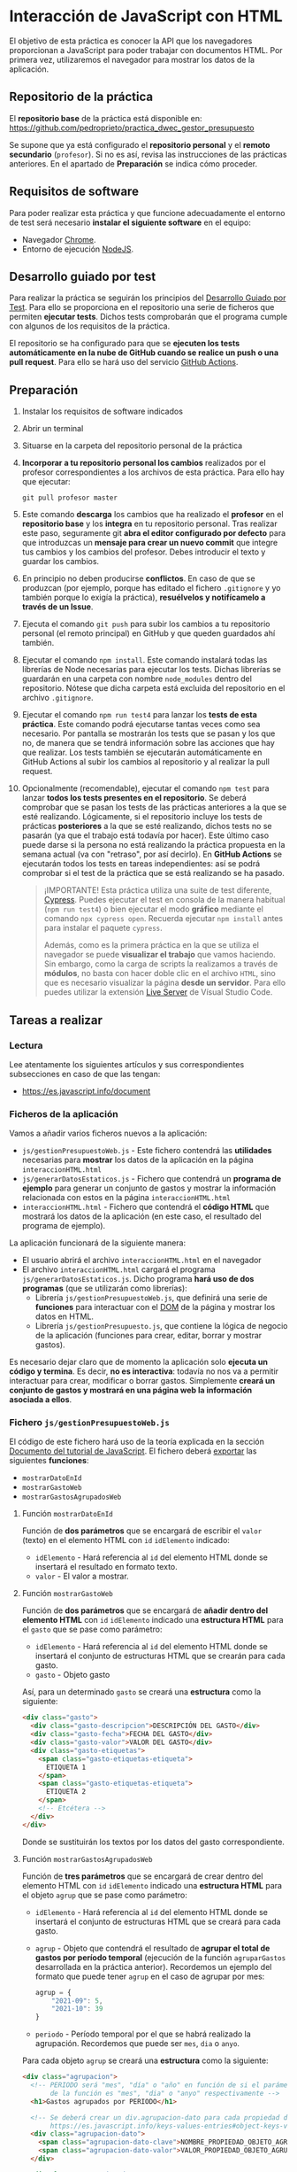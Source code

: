 * Interacción de JavaScript con HTML
  El objetivo de esta práctica es conocer la API que los navegadores proporcionan a JavaScript para poder trabajar con documentos HTML. Por primera vez, utilizaremos el navegador para mostrar los datos de la aplicación.

** Repositorio de la práctica
   El *repositorio base* de la práctica está disponible en: https://github.com/pedroprieto/practica_dwec_gestor_presupuesto

   Se supone que ya está configurado el *repositorio personal* y el *remoto secundario* (~profesor~). Si no es así, revisa las instrucciones de las prácticas anteriores. En el apartado de *Preparación* se indica cómo proceder.
   
** Requisitos de software
Para poder realizar esta práctica y que funcione adecuadamente el entorno de test será necesario *instalar el siguiente software* en el equipo:
- Navegador [[https://www.google.com/intl/es/chrome/][Chrome]].
- Entorno de ejecución [[https://nodejs.org/es/][NodeJS]].

** Desarrollo guiado por test
Para realizar la práctica se seguirán los principios del [[https://es.wikipedia.org/wiki/Desarrollo_guiado_por_pruebas][Desarrollo Guiado por Test]]. Para ello se proporciona en el repositorio una serie de ficheros que permiten *ejecutar tests*. Dichos tests comprobarán que el programa cumple con algunos de los requisitos de la práctica.

El repositorio se ha configurado para que se *ejecuten los tests automáticamente en la nube de GitHub cuando se realice un push o una pull request*. Para ello se hará uso del servicio [[https://github.com/features/actions][GitHub Actions]].

** Preparación
1. Instalar los requisitos de software indicados
2. Abrir un terminal
3. Situarse en la carpeta del repositorio personal de la práctica
4. *Incorporar a tu repositorio personal los cambios* realizados por el profesor correspondientes a los archivos de esta práctica. Para ello hay que ejecutar:
   #+begin_src shell
     git pull profesor master
   #+end_src
5. Este comando *descarga* los cambios que ha realizado el *profesor* en el *repositorio base* y los *integra* en tu repositorio personal. Tras realizar este paso, seguramente git *abra el editor configurado por defecto* para que introduzcas un *mensaje para crear un nuevo commit* que integre tus cambios y los cambios del profesor. Debes introducir el texto y guardar los cambios.
6. En principio no deben producirse *conflictos*. En caso de que se produzcan (por ejemplo, porque has editado el fichero ~.gitignore~ y yo también porque lo exigía la práctica), *resuélvelos y notifícamelo a través de un Issue*.
7. Ejecuta el comando ~git push~ para subir los cambios a tu repositorio personal (el remoto principal) en GitHub y que queden guardados ahí también.
8. Ejecutar el comando ~npm install~. Este comando instalará todas las librerías de Node necesarias para ejecutar los tests. Dichas librerías se guardarán en una carpeta con nombre ~node_modules~ dentro del repositorio. Nótese que dicha carpeta está excluida del repositorio en el archivo ~.gitignore~.
9. Ejecutar el comando ~npm run test4~ para lanzar los *tests de esta práctica*. Este comando podrá ejecutarse tantas veces como sea necesario. Por pantalla se mostrarán los tests que se pasan y los que no, de manera que se tendrá información sobre las acciones que hay que realizar. Los tests también se ejecutarán automáticamente en GitHub Actions al subir los cambios al repositorio y al realizar la pull request.
10. Opcionalmente (recomendable), ejecutar el comando ~npm test~ para lanzar *todos los tests presentes en el repositorio*. Se deberá comprobar que se pasan los tests de las prácticas anteriores a la que se esté realizando. Lógicamente, si el repositorio incluye los tests de prácticas *posteriores* a la que se esté realizando, dichos tests no se pasarán (ya que el trabajo está todavía por hacer). Este último caso puede darse si la persona no está realizando la práctica propuesta en la semana actual (va con "retraso", por así decirlo). En *GitHub Actions* se ejecutarán todos los tests en tareas independientes: así se podrá comprobar si el test de la práctica que se está realizando se ha pasado.

    #+begin_quote
    ¡IMPORTANTE! Esta práctica utiliza una suite de test diferente, [[https://www.cypress.io/][Cypress]]. Puedes ejecutar el test en consola de la manera habitual (~npm run test4~) o bien ejecutar el modo *gráfico* mediante el comando ~npx cypress open~. Recuerda ejecutar ~npm install~ antes para instalar el paquete ~cypress~.

    Además, como es la primera práctica en la que se utiliza el navegador se puede *visualizar el trabajo* que vamos haciendo. Sin embargo, como la carga de scripts la realizamos a través de *módulos*, no basta con hacer doble clic en el archivo ~HTML~, sino que es necesario visualizar la página *desde un servidor*. Para ello puedes utilizar la extensión [[https://ritwickdey.github.io/vscode-live-server/][Live Server]] de Vísual Studio Code.
    #+end_quote

** Tareas a realizar
*** Lectura
    Lee atentamente los siguientes artículos y sus correspondientes subsecciones en caso de que las tengan:
    - https://es.javascript.info/document
      
*** Ficheros de la aplicación
    Vamos a añadir varios ficheros nuevos a la aplicación:
    - ~js/gestionPresupuestoWeb.js~ - Este fichero contendrá las *utilidades* necesarias para *mostrar* los datos de la aplicación en la página ~interaccionHTML.html~
    - ~js/generarDatosEstaticos.js~ - Fichero que contendrá un *programa de ejemplo* para generar un conjunto de gastos y mostrar la información relacionada con estos en la página ~interaccionHTML.html~
    - ~interaccionHTML.html~ - Fichero que contendrá el *código HTML* que mostrará los datos de la aplicación (en este caso, el resultado del programa de ejemplo).
    
    La aplicación funcionará de la siguiente manera:
    - El usuario abrirá el archivo ~interaccionHTML.html~ en el navegador
    - El archivo ~interaccionHTML.html~ cargará el programa ~js/generarDatosEstaticos.js~. Dicho programa *hará uso de dos programas* (que se utilizarán como librerías):
      - Librería ~js/gestionPresupuestoWeb.js~, que definirá una serie de *funciones* para interactuar con el [[https://es.javascript.info/dom-nodes][DOM]] de la página y mostrar los datos en HTML.
      - Librería ~js/gestionPresupuesto.js~, que contiene la lógica de negocio de la aplicación (funciones para crear, editar, borrar y mostrar gastos).

    Es necesario dejar claro que de momento la aplicación solo *ejecuta un código y termina*. Es decir, *no es interactiva*: todavía no nos va a permitir interactuar para crear, modificar o borrar gastos. Simplemente *creará un conjunto de gastos y mostrará en una página web la información asociada a ellos*.
    
*** Fichero ~js/gestionPresupuestoWeb.js~ 
    El código de este fichero hará uso de la teoría explicada en la sección [[https://es.javascript.info/document][Documento del tutorial de JavaScript]]. El fichero deberá [[https://es.javascript.info/import-export#export-separado-de-la-declaracion][exportar]] las siguientes *funciones*:
    - ~mostrarDatoEnId~
    - ~mostrarGastoWeb~
    - ~mostrarGastosAgrupadosWeb~
    
**** Función ~mostrarDatoEnId~
     Función de *dos parámetros* que se encargará de escribir el ~valor~ (texto) en el elemento HTML con ~id~ ~idElemento~ indicado:
     - ~idElemento~ - Hará referencia al ~id~ del elemento HTML donde se insertará el resultado en formato texto.
     - ~valor~ - El valor a mostrar.
      
**** Función ~mostrarGastoWeb~
     Función de *dos parámetros* que se encargará de *añadir dentro del elemento HTML* con ~id~ ~idElemento~ indicado una *estructura HTML* para el ~gasto~ que se pase como parámetro:
     - ~idElemento~ - Hará referencia al ~id~ del elemento HTML donde se insertará el conjunto de estructuras HTML que se crearán para cada gasto.
     - ~gasto~ - Objeto gasto
     
     Así, para un determinado ~gasto~ se creará una *estructura* como la siguiente:
     #+begin_src html
       <div class="gasto">
         <div class="gasto-descripcion">DESCRIPCIÓN DEL GASTO</div>
         <div class="gasto-fecha">FECHA DEL GASTO</div> 
         <div class="gasto-valor">VALOR DEL GASTO</div> 
         <div class="gasto-etiquetas">
           <span class="gasto-etiquetas-etiqueta">
             ETIQUETA 1
           </span>
           <span class="gasto-etiquetas-etiqueta">
             ETIQUETA 2
           </span>
           <!-- Etcétera -->
         </div> 
       </div>
     #+end_src

     Donde se sustituirán los textos por los datos del gasto correspondiente.
     
**** Función ~mostrarGastosAgrupadosWeb~
     Función de *tres parámetros* que se encargará de crear dentro del elemento HTML con ~id~ ~idElemento~ indicado una *estructura HTML* para el objeto ~agrup~ que se pase como parámetro:
     - ~idElemento~ - Hará referencia al ~id~ del elemento HTML donde se insertará el conjunto de estructuras HTML que se creará para cada gasto.
     - ~agrup~ - Objeto que contendrá el resultado de *agrupar el total de gastos por período temporal* (ejecución de la función ~agruparGastos~ desarrollada en la práctica anterior). Recordemos un ejemplo del formato que puede tener ~agrup~ en el caso de agrupar por mes:
       #+begin_src js
         agrup = {
             "2021-09": 5,
             "2021-10": 39
         }
       #+end_src
     - ~periodo~ - Período temporal por el que se habrá realizado la agrupación. Recordemos que puede ser ~mes~, ~dia~ o ~anyo~.
         
     Para cada objeto ~agrup~ se creará una *estructura* como la siguiente:
     #+begin_src html
       <div class="agrupacion">
         <!-- PERIODO será "mes", "día" o "año" en función de si el parámetro
              de la función es "mes", "dia" o "anyo" respectivamente -->
         <h1>Gastos agrupados por PERIODO</h1>
       
         <!-- Se deberá crear un div.agrupacion-dato para cada propiedad del objeto agrup:
              https://es.javascript.info/keys-values-entries#object-keys-values-entries -->
         <div class="agrupacion-dato">
           <span class="agrupacion-dato-clave">NOMBRE_PROPIEDAD_OBJETO_AGRUP</span>
           <span class="agrupacion-dato-valor">VALOR_PROPIEDAD_OBJETO_AGRUP</span>
         </div>
       
         <div class="agrupacion-dato">
           <span class="agrupacion-dato-clave">NOMBRE_PROPIEDAD_OBJETO_AGRUP</span>
           <span class="agrupacion-dato-valor">VALOR_PROPIEDAD_OBJETO_AGRUP</span>
         </div>
       
         <!-- Etcétera -->
       
       </div>
     #+end_src

     Así, para el ejemplo de ~agrup~ dado antes se deberá generar un código como el siguiente:
     #+begin_src html
       <div class="agrupacion">
         <h1>Gastos agrupados por mes</h1>
         <div class="agrupacion-dato">
           <span class="agrupacion-dato-clave">2021-09</span>
           <span class="agrupacion-dato-valor">5</span>
         </div>
       
         <div class="agrupacion-dato">
           <span class="agrupacion-dato-clave">2021-10</span>
           <span class="agrupacion-dato-valor">39</span>
         </div>
       </div>
     #+end_src

*** Fichero ~js/generarDatosEstaticos.js~ 
    El programa que se cree en este fichero deberá realizar las siguientes tareas mostrando el resultado en el fichero ~interaccionHTML.html~:
    - *Importar* los programas ~/js/gestionPresupuesto~ y ~js/gestionPresupuestoWeb~. Puedes utilizar [[https://es.javascript.info/import-export#import][import * as]] para utilizar un nombre de módulo que agrupe las funciones exportadas por cada fichero.
    - Actualizar el presupuesto a 1500€ (función ~actualizarPresupuesto~)
    - Mostrar el presupuesto en el ~div#presupuesto~ (funciones ~mostrarPresupuesto~ y ~mostrarDatoEnId~)
    - *Crear* los siguientes *gastos* (función ~crearGasto~):
      - ~("Compra carne", 23.44, "2021-10-06", "casa", "comida")~
      - ~("Compra fruta y verdura", 14.25, "2021-09-06", "supermercado", "comida")~
      - ~("Bonobús", 18.60, "2020-05-26", "transporte")~
      - ~("Gasolina", 60.42, "2021-10-08", "transporte", "gasolina")~
      - ~("Seguro hogar", 206.45, "2021-09-26", "casa", "seguros")~
      - ~("Seguro coche", 195.78, "2021-10-06", "transporte", "seguros")~
    - Añadir los gastos creados (función ~anyadirGasto~)
    - Mostrar los gastos totales en ~div#gastos-totales~ (funciones ~calcularTotalGastos~ y ~mostrarDatoEnId~)
    - Mostrar el balance total en ~div#balance-total~ (funciones ~calcularBalance~ y ~mostrarDatoEnId~)
    - Mostrar el listado completo de gastos en ~div#listado-gastos-completo~ (funciones ~listarGastos~ y ~mostrarGastoWeb~)
    - Mostrar el listado de gastos realizados en *septiembre de 2021* en ~div#listado-gastos-filtrado-1~ (funciones ~filtrarGastos~ y ~mostrarGastoWeb~)
    - Mostrar el listado de gastos de *más de 50€* en ~div#listado-gastos-filtrado-2~ (funciones ~filtrarGastos~ y ~mostrarGastoWeb~)
    - Mostrar el listado de gastos de *más de 200€* con etiqueta ~seguros~ en ~div#listado-gastos-filtrado-3~ (funciones ~filtrarGastos~ y ~mostrarGastoWeb~)
    - Mostrar el listado de gastos que tengan las etiquetas ~comida~ o ~transporte~ de *menos de 50€* en ~div#listado-gastos-filtrado-4~ (funciones ~filtrarGastos~ y ~mostrarGastoWeb~)
    - Mostrar el total de gastos *agrupados por día* en ~div#agrupacion-dia~ (funciones ~agruparGastos~ y ~mostrarGastosAgrupadosWeb~)
    - Mostrar el total de gastos *agrupados por mes* en ~div#agrupacion-mes~ (funciones ~agruparGastos~ y ~mostrarGastosAgrupadosWeb~)
    - Mostrar el total de gastos *agrupados por año* en ~div#agrupacion-anyo~ (funciones ~agruparGastos~ y ~mostrarGastosAgrupadosWeb~)
    
*** Fichero ~interaccionHTML.html~ 
    Se proporciona el esqueleto del fichero ~interaccionHTML.html~ que se deberá crear. Se debe prestar atención a los comentarios marcados con ~TODO~.
    
** Formato de la entrega
- Cada persona trabajará en su *repositorio personal* que habrá creado tras realizar el /fork/ del repositorio base.
- Todos los archivos de la práctica se guardarán en el repositorio y se subirán a GitHub periódicamente. Es conveniente ir subiendo los cambios aunque no sean definitivos. *No se admitirán entregas de tareas que tengan un solo commit*.
- *Como mínimo* se debe realizar *un commit* por *cada elemento de la lista de tareas* a realizar (si es que estas exigen crear código, claro está).
- Para cualquier tipo de *duda o consulta* se pueden abrir ~Issues~ haciendo referencia al profesor mediante el texto ~@pedroprieto~ dentro del texto del ~Issue~. Los ~issues~ deben crearse en *tu repositorio*: si no se muestra la pestaña de ~Issues~ puedes activarla en los ~Settings~ de tu repositorio.
- Una vez *finalizada* la tarea se debe realizar una ~Pull Request~ al repositorio base indicando tu *nombre y apellidos* en el mensaje.
